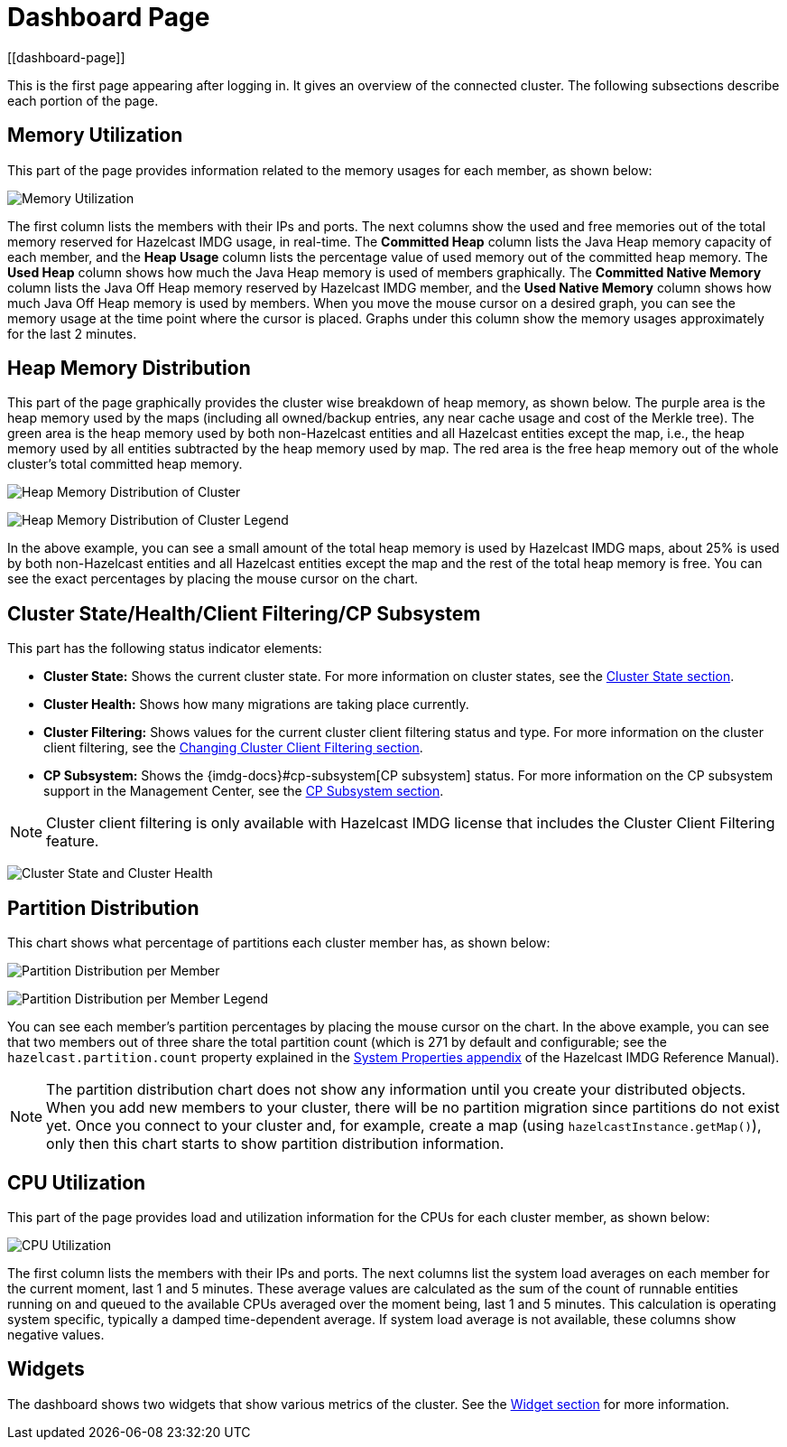 = Dashboard Page
[[dashboard-page]]

This is the first page appearing after logging in. It gives an overview
of the connected cluster. The following subsections describe each portion of the page.

[[memory-utilization]]
== Memory Utilization

This part of the page provides information related to the memory usages
for each member, as shown below:

image:ROOT:MemoryUtilization.png[Memory Utilization]

The first column lists the members with their IPs and ports. The next columns
show the used and free memories out of the total memory reserved for Hazelcast IMDG
usage, in real-time. The **Committed Heap** column lists the Java Heap memory capacity
of each member, and the **Heap Usage** column lists the percentage value of used
memory out of the committed heap memory. The **Used Heap** column shows how much
the Java Heap memory is used of members graphically. The **Committed Native Memory**
column lists the Java Off Heap memory reserved by Hazelcast IMDG member, and the
**Used Native Memory** column shows how much Java Off Heap memory is used by members.
When you move the mouse cursor on a desired graph, you can see the memory usage at
the time point where the cursor is placed. Graphs under this column show the memory
usages approximately for the last 2 minutes.

[[heap-memory-distribution]]
== Heap Memory Distribution

This part of the page graphically provides the cluster wise breakdown of
heap memory, as shown below. The purple area is the heap memory used by the
maps (including all owned/backup entries, any near cache usage and cost of the
Merkle tree). The green area is the heap memory used by both non-Hazelcast
entities and all Hazelcast entities except the map, i.e., the heap memory used
by all entities subtracted by the heap memory used by map. The red area is
the free heap memory out of the whole cluster's total committed heap memory.

image:ROOT:HeapMemoryDistribution.png[Heap Memory Distribution of Cluster]

image:ROOT:HeapMemoryDistributionLegend.png[Heap Memory Distribution of Cluster Legend]

In the above example, you can see a small amount of the total heap memory
is used by Hazelcast IMDG maps, about 25% is used by both non-Hazelcast entities
and all Hazelcast entities except the map and the rest of the total heap memory is free.
You can see the exact percentages by placing the mouse cursor on the chart.

[[cluster-state-and-health]]
== Cluster State/Health/Client Filtering/CP Subsystem

This part has the following status indicator elements:

* **Cluster State:** Shows the current cluster state. For more information on
cluster states, see the xref:cluster-administration.adoc#cluster-state[Cluster State section].
* **Cluster Health:** Shows how many migrations are taking place currently.
* **Cluster Filtering:** Shows values for the current cluster client filtering
status and type. For more information on the cluster client filtering, see the
xref:client-filtering.adoc[Changing Cluster Client Filtering section].
* **CP Subsystem:** Shows the {imdg-docs}#cp-subsystem[CP subsystem]
status. For more information on the CP subsystem support in the Management Center,
see the xref:cluster-administration.adoc#cp-subsystem[CP Subsystem section].

NOTE: Cluster client filtering is only available with Hazelcast IMDG license that
includes the Cluster Client Filtering feature.

image:ROOT:ClusterStateAndHealth.png[Cluster State and Cluster Health]

[[partition-distribution]]
== Partition Distribution

This chart shows what percentage of partitions each cluster member has, as shown below:

image:ROOT:PartitionDistribution.png[Partition Distribution per Member]

image:ROOT:PartitionDistributionLegend.png[Partition Distribution per Member Legend]

You can see each member's partition percentages by placing the mouse cursor on the
chart. In the above example, you can see that two members out of three share
the total partition count (which is 271 by default and configurable; see the `hazelcast.partition.count`
property explained in the
http://docs.hazelcast.org/docs/latest/manual/html-single/index.html#system-properties[System Properties appendix] of
the Hazelcast IMDG Reference Manual).

NOTE: The partition distribution chart does not show any information
until you create your distributed objects. When you add new members to your cluster,
there will be no partition migration since partitions do not exist yet. Once you connect
to your cluster and, for example, create a map (using `hazelcastInstance.getMap()`),
only then this chart starts to show partition distribution information.

[[cpu-utilization]]
== CPU Utilization

This part of the page provides load and utilization information for
the CPUs for each cluster member, as shown below:

image:ROOT:CPUUtilization.png[CPU Utilization]

The first column lists the members with their IPs and ports. The next
columns list the system load averages on each member for the current moment, last 1 and 5 minutes.
These average values are calculated as the sum of the count of runnable entities
running on and queued to the available CPUs averaged over the moment being, last 1 and 5 minutes.
This calculation is operating system specific, typically a damped time-dependent average.
If system load average is not available, these columns show negative values.

== Widgets

The dashboard shows two widgets that show various metrics of the cluster. See the xref:widget.adoc[Widget section] for more information.
